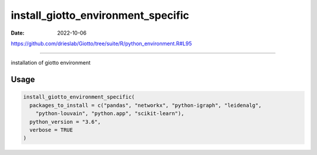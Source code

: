 ===================================
install_giotto_environment_specific
===================================

:Date: 2022-10-06

https://github.com/drieslab/Giotto/tree/suite/R/python_environment.R#L95

===========

installation of giotto environment

Usage
=====

.. code:: r

   install_giotto_environment_specific(
     packages_to_install = c("pandas", "networkx", "python-igraph", "leidenalg",
       "python-louvain", "python.app", "scikit-learn"),
     python_version = "3.6",
     verbose = TRUE
   )
